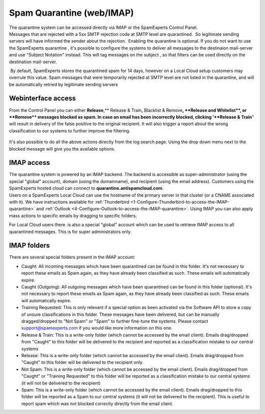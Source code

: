 .. _4-Spam-Quarantine-weborIMAP:

Spam Quarantine (web/IMAP)
==========================

| The quarantine system can be accessed directly via IMAP or the
  SpamExperts Control Panel.
| Messages that are rejected with a 5xx SMTP rejection code at SMTP
  level are quarantined.  So legitimate sending servers will have
  informed the sender about the rejection.  Enabling the quarantine is
  optional. If you do not want to use the SpamExperts quarantine , it's
  possible to configure the systems to deliver all messages to the
  destinaion mail-server and use "Subject Notation" instead. This will
  tag messages on the subject , so that filters can be used directly on
  the destination mail-server.

 By default, SpamExperts stores the quarantined spam for 14 days,
however on a Local Cloud setup customers may overrule this value. Spam
messages that were temporarily rejected at SMTP level are not listed in
the quarantine, and will be automatically retried by legitimate sending
servers

Webinterface access
~~~~~~~~~~~~~~~~~~~

From the Control Panel you can either **Release**,\*\* Release &
Train\ **,** Blacklist & Remove\ **, **\ Release and Whitelist\ **, or
**\ Remove\*\* messages blocked as spam. In case an email has been
incorrectly blocked, clicking '**Release & Train**" will result in
delivery of the false positive to the original recipient. It will also
trigger a report about the wrong classification to our systems to
further improve the filtering.

.. figure:: /_static/images/quarantine1.png
   :alt: 

It's also possible to do all the above actions directly from the log
search page. Using the drop down menu next to the blocked message will
give you the available options.

.. figure:: /_static/images/quarantine2.png
   :alt: 

IMAP access
~~~~~~~~~~~

| The quarantine system is powered by an IMAP backend. The backend is
  accessible as super-administrator (using the special "global"
  account), domain (using the domainname), and recipient (using the
  email address). Customers using the SpamExperts hosted cloud can
  connect to \ **quarantine.antispamcloud.com**.
| Users on a SpamExperts Local Cloud can use the hostname of the primary
  server in that cluster (or a CNAME associated with it). We have
  instructions available for
  :ref:`Thunderbird  <1-Configure-Thunderbird-to-access-the-IMAP-quarantine>`
  and
  :ref:`Outlook  <4-Configure-Outlook-to-access-the-IMAP-quarantine>`.
  Using IMAP you can also apply mass actions to specific emails by
  dragging to specific folders.

For Local Cloud users there  is also a special "global" account which
can be used to retrieve IMAP access to all quarantined messages. This is
for super administrators only.

IMAP folders
~~~~~~~~~~~~

There are several special folders present in the IMAP account:

-  Caught: All incoming messages which have been quarantined can be
   found in this folder. It's not necessary to report these emails as
   Spam again, as they have already been classified as such. These
   emails will automatically expire.
-  Caught (Outgoing): All outgoing messages which have been quarantined
   can be found in this folder (optional). It's not necessary to report
   these emails as Spam again, as they have already been classified as
   such. These emails will automatically expire.
-  Training Requested: This is only relevant if a special option as been
   activated via the Software API to store a copy of unsure
   classifications in this folder. These messages have been delivered,
   but can be manually dragged/dropped to "Not Spam" or "Spam" to
   further fine-tune the systems. Please contact support@spamexperts.com
   if you would like more information on this one.
-  Release & Train: This is a write-only folder (which cannot be
   accessed by the email client). Emails drag/dropped from "Caught" to
   this folder will be delivered to the recipient and reported as a
   classification mistake to our central systems
-  Release: This is a write-only folder (which cannot be accessed by the
   email client). Emails drag/dropped from "Caught" to this folder will
   be delivered to the recipient only.
-  Not Spam: This is a write-only folder (which cannot be accessed by
   the email client). Emails drag/dropped from "Caught" or "Training
   Requested" to this folder will be reported as a classification
   mistake to our central systems (it will not be delivered to the
   recipient)
-  Spam: This is a write-only folder (which cannot be accessed by the
   email client). Emails drag/dropped to this folder will be reported as
   a Spam to our central systems (it will not be delivered to the
   recipient). This is useful to report spam which was not blocked
   correctly directly from the email client.
